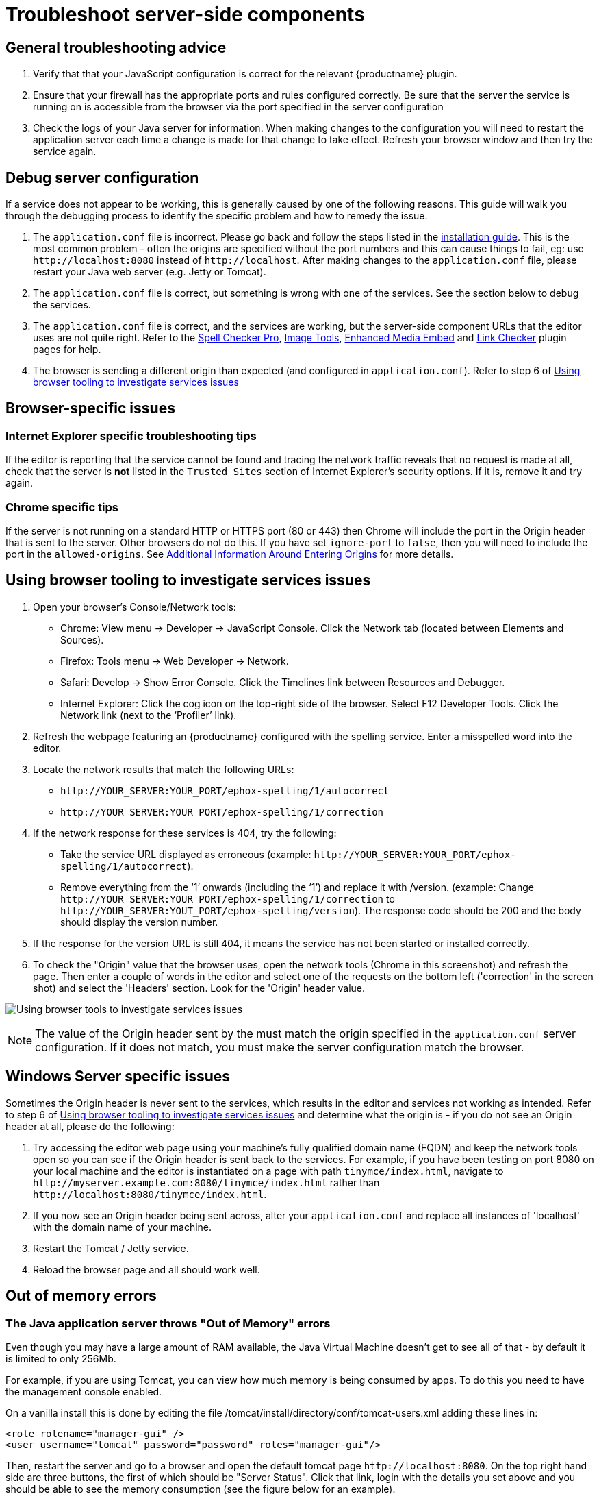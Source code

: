 = Troubleshoot server-side components

:description: Debug problems with the Enterprise server-side components.
:keywords: enterprise tinymcespellchecker spell check checker pro pricing troubleshoot

== General troubleshooting advice

. Verify that that your JavaScript configuration is correct for the relevant {productname} plugin.
. Ensure that your firewall has the appropriate ports and rules configured correctly. Be sure that the server the service is running on is accessible from the browser via the port specified in the server configuration
. Check the logs of your Java server for information. When making changes to the configuration you will need to restart the application server each time a change is made for that change to take effect. Refresh your browser window and then try the service again.

== Debug server configuration

If a service does not appear to be working, this is generally caused by one of the following reasons. This guide will walk you through the debugging process to identify the specific problem and how to remedy the issue.

. The `+application.conf+` file is incorrect. Please go back and follow the steps listed in the xref:introduction-to-premium-selfhosted-services.adoc#step-3-create-a-configuration-file[installation guide]. This is the most common problem - often the origins are specified without the port numbers and this can cause things to fail, eg: use `+http://localhost:8080+` instead of `+http://localhost+`. After making changes to the `+application.conf+` file, please restart your Java web server (e.g. Jetty or Tomcat).
. The `+application.conf+` file is correct, but something is wrong with one of the services. See the section below to debug the services.
. The `+application.conf+` file is correct, and the services are working, but the server-side component URLs that the editor uses are not quite right. Refer to the xref:introduction-to-tiny-spellchecker.adoc[Spell Checker Pro], xref:imagetools.adoc[Image Tools], xref:introduction-to-mediaembed.adoc[Enhanced Media Embed] and xref:linkchecker.adoc[Link Checker] plugin pages for help.
. The browser is sending a different origin than expected (and configured in `+application.conf+`). Refer to step 6 of xref:usingbrowsertoolingtoinvestigateservicesissues[Using browser tooling to investigate services issues]

== Browser-specific issues

=== Internet Explorer specific troubleshooting tips

If the editor is reporting that the service cannot be found and tracing the network traffic reveals that no request is made at all, check that the server is *not* listed in the `+Trusted Sites+` section of Internet Explorer's security options. If it is, remove it and try again.

=== Chrome specific tips

If the server is not running on a standard HTTP or HTTPS port (80 or 443) then Chrome will include the port in the Origin header that is sent to the server. Other browsers do not do this. If you have set `+ignore-port+` to `+false+`, then you will need to include the port in the `+allowed-origins+`. See xref:configure-required-services.adoc#allowed-origins[Additional Information Around Entering Origins] for more details.

[[usingbrowsertoolingtoinvestigateservicesissues]]
== Using browser tooling to investigate services issues

. Open your browser's Console/Network tools:
* Chrome: View menu -> Developer -> JavaScript Console. Click the Network tab (located between Elements and Sources).
* Firefox: Tools menu -> Web Developer -> Network.
* Safari: Develop -> Show Error Console. Click the Timelines link between Resources and Debugger.
* Internet Explorer: Click the cog icon on the top-right side of the browser. Select F12 Developer Tools. Click the Network link (next to the ‘Profiler’ link).
. Refresh the webpage featuring an {productname} configured with the spelling service. Enter a misspelled word into the editor.
. Locate the network results that match the following URLs:
* `+http://YOUR_SERVER:YOUR_PORT/ephox-spelling/1/autocorrect+`
* `+http://YOUR_SERVER:YOUR_PORT/ephox-spelling/1/correction+`
. If the network response for these services is 404, try the following:
* Take the service URL displayed as erroneous (example: `+http://YOUR_SERVER:YOUR_PORT/ephox-spelling/1/autocorrect+`).
* Remove everything from the ‘1’ onwards (including the ‘1’) and replace it with /version. (example: Change `+http://YOUR_SERVER:YOUR_PORT/ephox-spelling/1/correction+` to `+http://YOUR_SERVER:YOUT_PORT/ephox-spelling/version+`). The response code should be 200 and the body should display the version number.
. If the response for the version URL is still 404, it means the service has not been started or installed correctly.
. To check the "Origin" value that the browser uses, open the network tools (Chrome in this screenshot) and refresh the page. Then enter a couple of words in the editor and select one of the requests on the bottom left ('correction' in the screen shot) and select the 'Headers' section. Look for the 'Origin' header value.

image:spell-checking-browser-tools.png[Using browser tools to investigate services issues]

NOTE: The value of the Origin header sent by the must match the origin specified in the `+application.conf+` server configuration. If it does not match, you must make the server configuration match the browser.

== Windows Server specific issues

Sometimes the Origin header is never sent to the services, which results in the editor and services not working as intended. Refer to step 6 of xref:usingbrowsertoolingtoinvestigateservicesissues[Using browser tooling to investigate services issues] and determine what the origin is - if you do not see an Origin header at all, please do the following:

. Try accessing the editor web page using your machine's fully qualified domain name (FQDN) and keep the network tools open so you can see if the Origin header is sent back to the services. For example, if you have been testing on port 8080 on your local machine and the editor is instantiated on a page with path `+tinymce/index.html+`, navigate to `+http://myserver.example.com:8080/tinymce/index.html+` rather than `+http://localhost:8080/tinymce/index.html+`.
. If you now see an Origin header being sent across, alter your `+application.conf+` and replace all instances of 'localhost' with the domain name of your machine.
. Restart the Tomcat / Jetty service.
. Reload the browser page and all should work well.

[[outofmemoryerrors]]
== Out of memory errors

=== The Java application server throws "Out of Memory" errors

Even though you may have a large amount of RAM available, the Java Virtual Machine doesn't get to see all of that - by default it is limited to only 256Mb.

For example, if you are using Tomcat, you can view how much memory is being consumed by apps. To do this you need to have the management console enabled.

On a vanilla install this is done by editing the file /tomcat/install/directory/conf/tomcat-users.xml adding these lines in:

[source,xml]
----
<role rolename="manager-gui" />
<user username="tomcat" password="password" roles="manager-gui"/>
----

Then, restart the server and go to a browser and open the default tomcat page `+http://localhost:8080+`. On the top right hand side are three buttons, the first of which should be "Server Status". Click that link, login with the details you set above and you should be able to see the memory consumption (see the figure below for an example).

image:spell-checking-server_status.png[Spell Checking Server Status]

=== To increase the amount of memory

==== Tomcat

Edit the setenv.sh (Unix) or setenv.bat (Windows) to read as follows:

On Windows, please prefix each line with 'set' and remove the quotes . So the configuration would look like:

[source,sh]
----
set CATALINA_OPTS= -Dephox.config.file=/config/file/location/application.conf
set JAVA_OPTS= -Xms2048m -Xmx2048m -XX:PermSize=64m -XX:MaxPermSize=512m -Dfile.encoding=utf-8 -Djava.awt.headless=true -XX:+UseParallelGC -XX:MaxGCPauseMillis=100

CATALINA_OPTS=" -Dephox.config.file=/config/file/location/application.conf
JAVA_OPTS=" -Xms2048m -Xmx2048m -XX:PermSize=64m -XX:MaxPermSize=512m -Dfile.encoding=utf-8 -Djava.awt.headless=true -XX:+UseParallelGC -XX:MaxGCPauseMillis=100"
----

==== Jetty

Edit the start.ini file to read as follows:

[source,sh]
----
#===========================================================
# Jetty start.jar arguments
# Each line of this file is prepended to the command line
# arguments # of a call to:
# java -jar start.jar [arg...]
#===========================================================
-Xms2048m -Xmx2048m -XX:PermSize=64m -XX:MaxPermSize=512m -Dephox.config.file=/config/file/location/application.conf
----

Restart the service and confirm the settings have been applied like so:

image:spell-checking-jetty-settings.png[Spell Checking Server Settings on Jetty]

== Troubleshooting tools: curl

=== Installing curl on Mac

curl is installed by default on all macOS installations. Open the "terminal" application to use it.

=== Installing curl on Linux

Use your distribution package manager to install curl. See your distribution documentation for details.

=== Installing curl (or equivalent package) on Windows

Download and install the curl package based on your environment:

x64: http://curl.haxx.se/dlwiz/?type=bin&os=Win64&flav=MinGW64

x86: http://curl.haxx.se/dlwiz/?type=bin&os=Win32&flav=-&ver=2000%2FXP and select either of the curl version: 7.39.0 - SSL enabled SSH enabled packages

Once downloaded:

. Unzip the package like so:
+
image:spell-checking-curl-windows-1.png[Curl on Windows step 1]

. Copy the path of the folder to where the 'curl.exe' is in:
+
image:spell-checking-curl-windows-2.png[Curl on Windows step 2]

. Open a cmd prompt. Start -> Programs -> Accessories -> cmd (or command prompt). Then change to that directory to the folder where the 'curl.exe' is found.Enter 'cd' (without quotes) and then paste in the path from step 2.
+
image:spell-checking-curl-windows-3.png[Curl on Windows step 3]

. Once in the folder enter 'curl --version' (without quotes) and ensure you get a valid version
+
image:spell-checking-curl-windows-4.png[Curl on Windows step 4]

== Need more help?

If you are still experiencing problems, please contact link:{supporturl}/[{supportname}].

